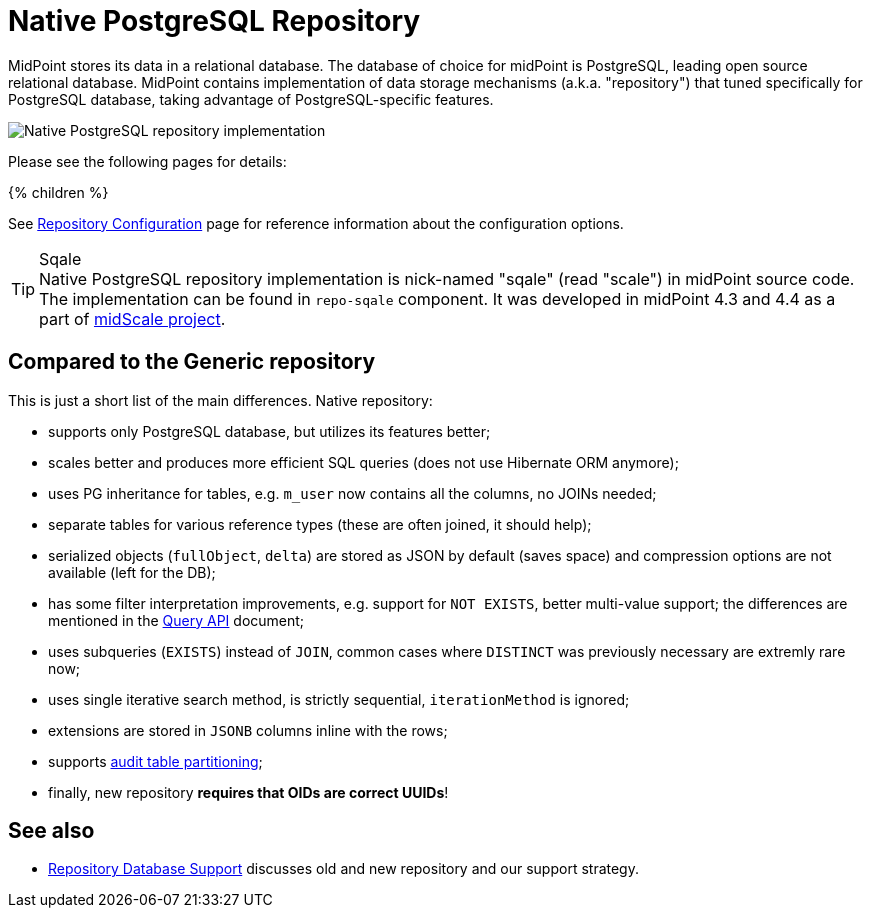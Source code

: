 = Native PostgreSQL Repository
:page-since: "4.4"
:page-upkeep-status: orange
:page-keywords: [ 'PostgreSQL', 'repository', 'database' ]
:page-display-order: 40

MidPoint stores its data in a relational database.
The database of choice for midPoint is PostgreSQL, leading open source relational database.
MidPoint contains implementation of data storage mechanisms (a.k.a. "repository") that tuned specifically for PostgreSQL database, taking advantage of PostgreSQL-specific features.

image::repo-native.png[Native PostgreSQL repository implementation]

Please see the following pages for details:

++++
{% children %}
++++

See xref:../configuration.adoc[Repository Configuration] page for reference information about the configuration options.

.Sqale
TIP: Native PostgreSQL repository implementation is nick-named "sqale" (read "scale") in midPoint source code.
The implementation can be found in `repo-sqale` component.
It was developed in midPoint 4.3 and 4.4 as a part of xref:/midpoint/projects/midscale/[midScale project].

== Compared to the Generic repository

This is just a short list of the main differences.
Native repository:

* supports only PostgreSQL database, but utilizes its features better;
* scales better and produces more efficient SQL queries (does not use Hibernate ORM anymore);
* uses PG inheritance for tables, e.g. `m_user` now contains all the columns, no JOINs needed;
* separate tables for various reference types (these are often joined, it should help);
* serialized objects (`fullObject`, `delta`) are stored as JSON by default (saves space)
and compression options are not available (left for the DB);
* has some filter interpretation improvements, e.g. support for `NOT EXISTS`, better multi-value support;
the differences are mentioned in the xref:/midpoint/reference/concepts/query/query-api/[Query API] document;
* uses subqueries (`EXISTS`) instead of `JOIN`, common cases where `DISTINCT` was previously necessary are extremly rare now;
* uses single iterative search method, is strictly sequential, `iterationMethod` is ignored;
* extensions are stored in `JSONB` columns inline with the rows;
* supports xref:/midpoint/reference/repository/native-audit/#partitioning[audit table partitioning];
* finally, new repository *requires that OIDs are correct UUIDs*!

== See also

* xref:/midpoint/reference/repository/repository-database-support/[Repository Database Support]
discusses old and new repository and our support strategy.
